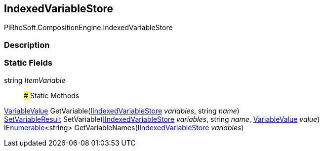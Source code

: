 [#reference/indexed-variable-store]

## IndexedVariableStore

PiRhoSoft.CompositionEngine.IndexedVariableStore

### Description

### Static Fields

string _ItemVariable_::

### Static Methods

<<reference/variable-value.html,VariableValue>> GetVariable(<<reference/i-indexed-variable-store.html,IIndexedVariableStore>> _variables_, string _name_)::

<<reference/set-variable-result.html,SetVariableResult>> SetVariable(<<reference/i-indexed-variable-store.html,IIndexedVariableStore>> _variables_, string _name_, <<reference/variable-value.html,VariableValue>> _value_)::

https://docs.microsoft.com/en-us/dotnet/api/System.Collections.Generic.IEnumerable-1[IEnumerable^]<string> GetVariableNames(<<reference/i-indexed-variable-store.html,IIndexedVariableStore>> _variables_)::